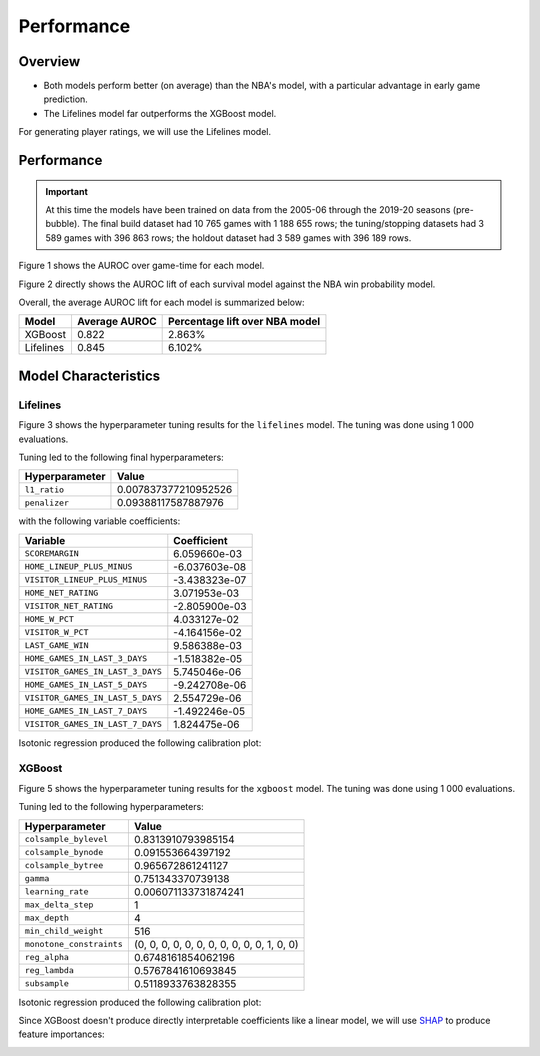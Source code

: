 ===========
Performance
===========

--------
Overview
--------

* Both models perform better (on average) than the NBA's model, with a particular advantage in
  early game prediction.
* The Lifelines model far outperforms the XGBoost model.

For generating player ratings, we will use the Lifelines model.

-----------
Performance
-----------

.. important::

    At this time the models have been trained on data from the 2005-06 through the 2019-20 seasons
    (pre-bubble). The final build dataset had 10 765 games with 1 188 655 rows; the tuning/stopping
    datasets had 3 589 games with 396 863 rows; the holdout dataset had 3 589 games with 396 189 rows.

Figure 1 shows the AUROC over game-time for each model.

.. image:: ../_static/auroc.png
    :align: center
    :alt: Figure 1

Figure 2 directly shows the AUROC lift of each survival model against the NBA win probability
model.

.. image:: ../_static/auroc_lift.png
    :align: center
    :alt: Figure 2

Overall, the average AUROC lift for each model is summarized below:

+-----------+---------------+--------------------------------+
| Model     | Average AUROC | Percentage lift over NBA model |
|           |               |                                |
+===========+===============+================================+
| XGBoost   | 0.822         | 2.863%                         |
+-----------+---------------+--------------------------------+
| Lifelines | 0.845         | 6.102%                         |
+-----------+---------------+--------------------------------+

---------------------
Model Characteristics
---------------------

~~~~~~~~~
Lifelines
~~~~~~~~~

Figure 3 shows the hyperparameter tuning results for the ``lifelines`` model. The tuning was done
using 1 000 evaluations.

.. image:: ../_static/lifelines-tuning.png
    :align: center
    :alt: Figure 3

Tuning led to the following final hyperparameters:

+----------------+----------------------+
| Hyperparameter | Value                |
|                |                      |
+================+======================+
| ``l1_ratio``   | 0.007837377210952526 |
+----------------+----------------------+
| ``penalizer``  | 0.09388117587887976  |
+----------------+----------------------+

with the following variable coefficients:

+----------------------------------+---------------+
| Variable                         | Coefficient   |
|                                  |               |
+==================================+===============+
| ``SCOREMARGIN``                  | 6.059660e-03  |
+----------------------------------+---------------+
| ``HOME_LINEUP_PLUS_MINUS``       | -6.037603e-08 |
+----------------------------------+---------------+
| ``VISITOR_LINEUP_PLUS_MINUS``    | -3.438323e-07 |
+----------------------------------+---------------+
| ``HOME_NET_RATING``              | 3.071953e-03  |
+----------------------------------+---------------+
| ``VISITOR_NET_RATING``           | -2.805900e-03 |
+----------------------------------+---------------+
| ``HOME_W_PCT``                   | 4.033127e-02  |
+----------------------------------+---------------+
| ``VISITOR_W_PCT``                | -4.164156e-02 |
+----------------------------------+---------------+
| ``LAST_GAME_WIN``                | 9.586388e-03  |
+----------------------------------+---------------+
| ``HOME_GAMES_IN_LAST_3_DAYS``    | -1.518382e-05 |
+----------------------------------+---------------+
| ``VISITOR_GAMES_IN_LAST_3_DAYS`` | 5.745046e-06  |
+----------------------------------+---------------+
| ``HOME_GAMES_IN_LAST_5_DAYS``    | -9.242708e-06 |
+----------------------------------+---------------+
| ``VISITOR_GAMES_IN_LAST_5_DAYS`` | 2.554729e-06  |
+----------------------------------+---------------+
| ``HOME_GAMES_IN_LAST_7_DAYS``    | -1.492246e-05 |
+----------------------------------+---------------+
| ``VISITOR_GAMES_IN_LAST_7_DAYS`` | 1.824475e-06  |
+----------------------------------+---------------+

Isotonic regression produced the following calibration plot:

.. image:: ../_static/lifelines-calibration.png
    :align: center
    :alt: Figure 4

~~~~~~~
XGBoost
~~~~~~~

Figure 5 shows the hyperparameter tuning results for the ``xgboost`` model. The tuning was done
using 1 000 evaluations.

.. image:: ../_static/xgboost-tuning.png
    :align: center
    :alt: Figure 5

Tuning led to the following hyperparameters:

+--------------------------+--------------------------------------------+
| Hyperparameter           | Value                                      |
|                          |                                            |
+==========================+============================================+
| ``colsample_bylevel``    | 0.8313910793985154                         |
+--------------------------+--------------------------------------------+
| ``colsample_bynode``     | 0.091553664397192                          |
+--------------------------+--------------------------------------------+
| ``colsample_bytree``     | 0.965672861241127                          |
+--------------------------+--------------------------------------------+
| ``gamma``                | 0.751343370739138                          |
+--------------------------+--------------------------------------------+
| ``learning_rate``        | 0.006071133731874241                       |
+--------------------------+--------------------------------------------+
| ``max_delta_step``       | 1                                          |
+--------------------------+--------------------------------------------+
| ``max_depth``            | 4                                          |
+--------------------------+--------------------------------------------+
| ``min_child_weight``     | 516                                        |
+--------------------------+--------------------------------------------+
| ``monotone_constraints`` | (0, 0, 0, 0, 0, 0, 0, 0, 0, 0, 0, 1, 0, 0) |
+--------------------------+--------------------------------------------+
| ``reg_alpha``            | 0.6748161854062196                         |
+--------------------------+--------------------------------------------+
| ``reg_lambda``           | 0.5767841610693845                         |
+--------------------------+--------------------------------------------+
| ``subsample``            | 0.5118933763828355                         |
+--------------------------+--------------------------------------------+

Isotonic regression produced the following calibration plot:

.. image:: ../_static/xgboost-calibration.png
    :align: center
    :alt: Figure 6

Since XGBoost doesn't produce directly interpretable coefficients like a linear model, we will
use `SHAP <https://github.com/slundberg/shap>`_ to produce feature importances:

.. image:: ../_static/xgboost-shap.png
    :align: center
    :alt: Figure 7
